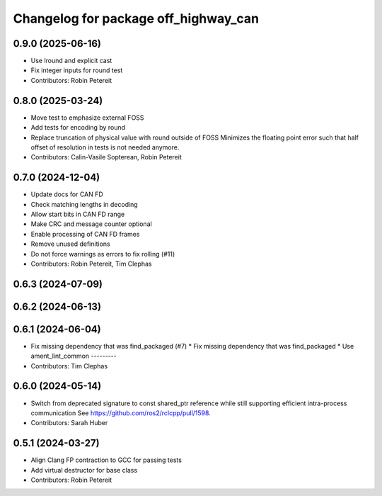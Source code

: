 ^^^^^^^^^^^^^^^^^^^^^^^^^^^^^^^^^^^^^
Changelog for package off_highway_can
^^^^^^^^^^^^^^^^^^^^^^^^^^^^^^^^^^^^^

0.9.0 (2025-06-16)
------------------
* Use lround and explicit cast
* Fix integer inputs for round test
* Contributors: Robin Petereit

0.8.0 (2025-03-24)
------------------
* Move test to emphasize external FOSS
* Add tests for encoding by round
* Replace truncation of physical value with round outside of FOSS
  Minimizes the floating point error such that half
  offset of resolution in tests is not needed
  anymore.
* Contributors: Calin-Vasile Sopterean, Robin Petereit

0.7.0 (2024-12-04)
------------------
* Update docs for CAN FD
* Check matching lengths in decoding
* Allow start bits in CAN FD range
* Make CRC and message counter optional
* Enable processing of CAN FD frames
* Remove unused definitions
* Do not force warnings as errors to fix rolling (#11)
* Contributors: Robin Petereit, Tim Clephas

0.6.3 (2024-07-09)
------------------

0.6.2 (2024-06-13)
------------------

0.6.1 (2024-06-04)
------------------
* Fix missing dependency that was find_packaged (#7)
  * Fix missing dependency that was find_packaged
  * Use ament_lint_common
  ---------
* Contributors: Tim Clephas

0.6.0 (2024-05-14)
------------------
* Switch from deprecated signature to const shared_ptr reference while still supporting efficient intra-process communication
  See https://github.com/ros2/rclcpp/pull/1598.
* Contributors: Sarah Huber

0.5.1 (2024-03-27)
------------------
* Align Clang FP contraction to GCC for passing tests
* Add virtual destructor for base class
* Contributors: Robin Petereit
